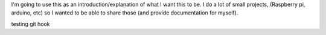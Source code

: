 .. title: Welcome to my blog
.. slug: first-post
.. date: 2021-03-17 13:00:09 UTC-04:00
.. tags:
.. category:
.. link:
.. description:
.. type: text

I'm going to use this as an introduction/explanation of what I want this to be. I do a lot of small projects, (Raspberry pi, arduino, etc) so I wanted to be able to share those (and provide documentation for myself).

testing git hook
